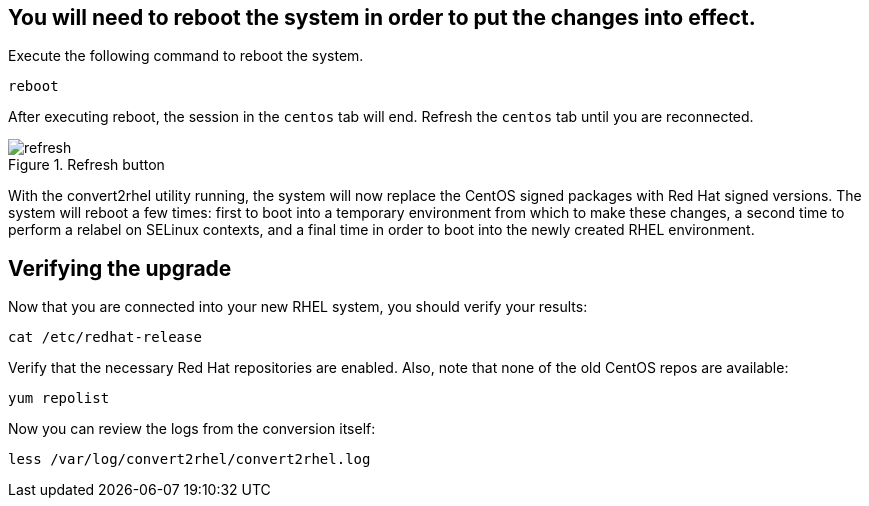 == You will need to reboot the system in order to put the changes into effect.

Execute the following command to reboot the system.

[source,bash,run]
----
reboot
----

After executing reboot, the session in the `+centos+` tab will end.
Refresh the `+centos+` tab until you are reconnected.

.Refresh button
image::refreshbutton.png[refresh]

With the convert2rhel utility running, the system will now replace the
CentOS signed packages with Red Hat signed versions. The system will
reboot a few times: first to boot into a temporary environment from
which to make these changes, a second time to perform a relabel on
SELinux contexts, and a final time in order to boot into the newly
created RHEL environment.

== Verifying the upgrade

Now that you are connected into your new RHEL system, you should verify
your results:

[source,bash,run]
----
cat /etc/redhat-release
----

Verify that the necessary Red Hat repositories are enabled. Also, note
that none of the old CentOS repos are available:

[source,bash,run]
----
yum repolist
----

Now you can review the logs from the conversion itself:

[source,bash,run]
----
less /var/log/convert2rhel/convert2rhel.log
----
